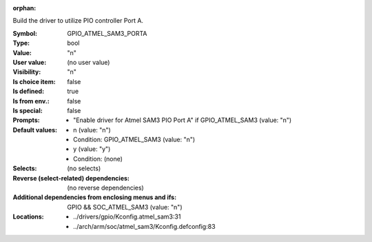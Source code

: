 :orphan:

.. title:: GPIO_ATMEL_SAM3_PORTA

.. option:: CONFIG_GPIO_ATMEL_SAM3_PORTA:
.. _CONFIG_GPIO_ATMEL_SAM3_PORTA:

Build the driver to utilize PIO controller Port A.



:Symbol:           GPIO_ATMEL_SAM3_PORTA
:Type:             bool
:Value:            "n"
:User value:       (no user value)
:Visibility:       "n"
:Is choice item:   false
:Is defined:       true
:Is from env.:     false
:Is special:       false
:Prompts:

 *  "Enable driver for Atmel SAM3 PIO Port A" if GPIO_ATMEL_SAM3 (value: "n")
:Default values:

 *  n (value: "n")
 *   Condition: GPIO_ATMEL_SAM3 (value: "n")
 *  y (value: "y")
 *   Condition: (none)
:Selects:
 (no selects)
:Reverse (select-related) dependencies:
 (no reverse dependencies)
:Additional dependencies from enclosing menus and ifs:
 GPIO && SOC_ATMEL_SAM3 (value: "n")
:Locations:
 * ../drivers/gpio/Kconfig.atmel_sam3:31
 * ../arch/arm/soc/atmel_sam3/Kconfig.defconfig:83